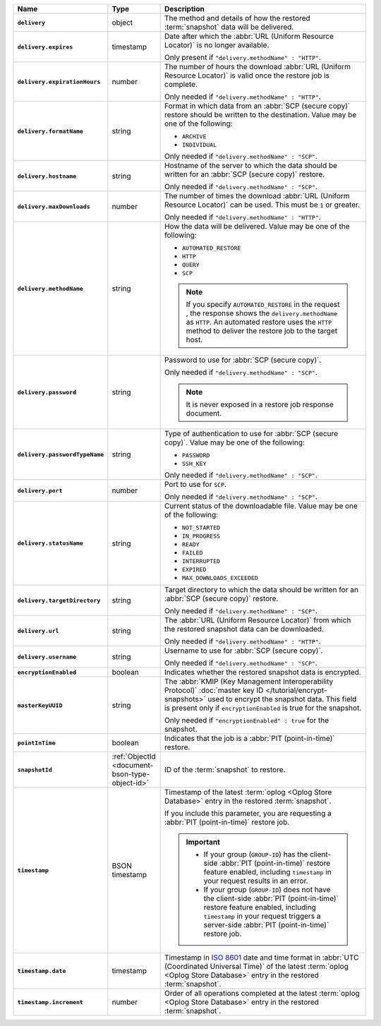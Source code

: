.. list-table::
   :widths: 15 15 70
   :header-rows: 1
   :stub-columns: 1

   * - Name
     - Type
     - Description

   * - ``delivery``
     - object
     - The method and details of how the restored :term:`snapshot` data
       will be delivered.

   * - ``delivery.expires``
     - timestamp
     - Date after which the :abbr:`URL (Uniform Resource Locator)` is no
       longer available.

       Only present if ``"delivery.methodName" : "HTTP"``.

   * - ``delivery.expirationHours``
     - number
     - The number of hours the download :abbr:`URL (Uniform Resource
       Locator)` is valid once the restore job is complete.

       Only needed if ``"delivery.methodName" : "HTTP"``.

   * - ``delivery.formatName``
     - string
     - Format in which data from an :abbr:`SCP (secure copy)` restore
       should be written to the destination. Value may be one of the
       following:

       - ``ARCHIVE``
       - ``INDIVIDUAL``

       Only needed if ``"delivery.methodName" : "SCP"``.

   * - ``delivery.hostname``
     - string
     - Hostname of the server to which the data should be written
       for an :abbr:`SCP (secure copy)` restore.

       Only needed if ``"delivery.methodName" : "SCP"``.

   * - ``delivery.maxDownloads``
     - number
     - The number of times the download :abbr:`URL (Uniform Resource
       Locator)` can be used. This must be ``1`` or greater.

       Only needed if ``"delivery.methodName" : "HTTP"``.

   * - ``delivery.methodName``
     - string
     - How the data will be delivered. Value may be one of the
       following:

       - ``AUTOMATED_RESTORE``
       - ``HTTP``
       - ``QUERY``
       - ``SCP``

       .. note::

          If you specify ``AUTOMATED_RESTORE`` in the request , the
          response shows the ``delivery.methodName`` as ``HTTP``. An
          automated restore uses the ``HTTP`` method to deliver the
          restore job to the target host.

       .. include:: /includes/note-scp-deprecation.rst

   * - ``delivery.password``
     - string
     - Password to use for :abbr:`SCP (secure copy)`.

       Only needed if ``"delivery.methodName" : "SCP"``.

       .. note::
          It is never exposed in a restore job response document.

   * - ``delivery.passwordTypeName``
     - string
     - Type of authentication to use for :abbr:`SCP (secure copy)`.
       Value may be one of the following:

       - ``PASSWORD``
       - ``SSH_KEY``

       Only needed if ``"delivery.methodName" : "SCP"``.

   * - ``delivery.port``
     - number
     - Port to use for ``SCP``.

       Only needed if ``"delivery.methodName" : "SCP"``.

   * - ``delivery.statusName``
     - string
     - Current status of the downloadable file. Value may be one
       of the following:

       - ``NOT_STARTED``
       - ``IN_PROGRESS``
       - ``READY``
       - ``FAILED``
       - ``INTERRUPTED``
       - ``EXPIRED``
       - ``MAX_DOWNLOADS_EXCEEDED``

   * - ``delivery.targetDirectory``
     - string
     - Target directory to which the data should be written for an
       :abbr:`SCP (secure copy)` restore.

       Only needed if ``"delivery.methodName" : "SCP"``.

   * - ``delivery.url``
     - string
     - The :abbr:`URL (Uniform Resource Locator)` from which the
       restored snapshot data can be downloaded.

       Only needed if ``"delivery.methodName" : "HTTP"``.

   * - ``delivery.username``
     - string
     - Username to use for :abbr:`SCP (secure copy)`.

       Only needed if ``"delivery.methodName" : "SCP"``.

   * - ``encryptionEnabled``
     - boolean
     - Indicates whether the restored snapshot data is encrypted.

   * - ``masterKeyUUID``
     - string
     - The :abbr:`KMIP (Key Management Interoperability Protocol)`
       :doc:`master key ID </tutorial/encrypt-snapshots>` used to
       encrypt the snapshot data. This field is present only if
       ``encryptionEnabled`` is true for the snapshot.

       Only needed if ``"encryptionEnabled" : true`` for the snapshot.

   * - ``pointInTime``
     - boolean
     - Indicates that the job is a :abbr:`PIT (point-in-time)` restore.

   * - ``snapshotId``
     - :ref:`ObjectId <document-bson-type-object-id>`
     - ID of the :term:`snapshot` to restore.

   * - ``timestamp``
     - BSON timestamp
     - Timestamp of the latest :term:`oplog <Oplog Store Database>`
       entry in the restored :term:`snapshot`.

       If you include this parameter, you are requesting a :abbr:`PIT
       (point-in-time)` restore job.

       .. important::

          - If your group (``GROUP-ID``) has the client-side :abbr:`PIT
            (point-in-time)` restore feature enabled, including
            ``timestamp`` in your request results in an error.

          - If your group (``GROUP-ID``) does not have the client-side
            :abbr:`PIT (point-in-time)` restore feature enabled,
            including ``timestamp`` in your request triggers a
            server-side :abbr:`PIT (point-in-time)` restore job.

   * - ``timestamp.date``
     - timestamp
     - Timestamp in `ISO 8601
       <https://en.wikipedia.org/wiki/ISO_8601?oldid=793821205>`_ date
       and time format in :abbr:`UTC (Coordinated Universal Time)` of
       the latest :term:`oplog <Oplog Store Database>` entry in the
       restored :term:`snapshot`.

   * - ``timestamp.increment``
     - number
     - Order of all operations completed at the latest
       :term:`oplog <Oplog Store Database>` entry in the restored
       :term:`snapshot`.

